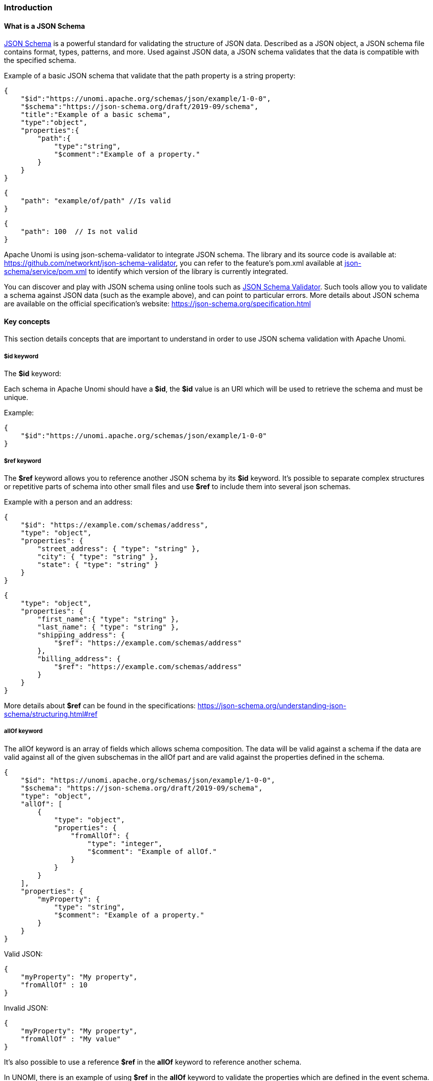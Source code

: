 //
// Licensed under the Apache License, Version 2.0 (the "License");
// you may not use this file except in compliance with the License.
// You may obtain a copy of the License at
//
//      http://www.apache.org/licenses/LICENSE-2.0
//
// Unless required by applicable law or agreed to in writing, software
// distributed under the License is distributed on an "AS IS" BASIS,
// WITHOUT WARRANTIES OR CONDITIONS OF ANY KIND, either express or implied.
// See the License for the specific language governing permissions and
// limitations under the License.
//

=== Introduction

==== What is a JSON Schema

https://json-schema.org/specification.html[JSON Schema] is a powerful standard for validating the structure of JSON data.
Described as a JSON object, a JSON schema file contains format, types, patterns, and more.
Used against JSON data, a JSON schema validates that the data is compatible with the specified schema.

Example of a basic JSON schema that validate that the path property is a string property:

[source]
----
{
    "$id":"https://unomi.apache.org/schemas/json/example/1-0-0",
    "$schema":"https://json-schema.org/draft/2019-09/schema",
    "title":"Example of a basic schema",
    "type":"object",
    "properties":{
        "path":{
            "type":"string",
            "$comment":"Example of a property."
        }
    }
}
----

[source]
----
{
    "path": "example/of/path" //Is valid
}
----

[source]
----
{
    "path": 100  // Is not valid
}
----

Apache Unomi is using json-schema-validator to integrate JSON schema.
The library and its source code is available at: https://github.com/networknt/json-schema-validator[https://github.com/networknt/json-schema-validator], you can refer to the feature’s pom.xml available at https://github.com/apache/unomi/blob/master/extensions/json-schema/services/pom.xml#L35[json-schema/service/pom.xml] to identify which version of the library is currently integrated.

You can discover and play with JSON schema using online tools such as https://www.jsonschemavalidator.net/[JSON Schema Validator].
Such tools allow you to validate a schema against JSON data (such as the example above), and can point to particular errors.
More details about JSON schema are available on the official specification’s website: https://json-schema.org/specification.html[https://json-schema.org/specification.html]

==== Key concepts

This section details concepts that are important to understand in order to use JSON schema validation with Apache Unomi.

===== $id keyword

The *$id* keyword:

Each schema in Apache Unomi should have a *$id*, the *$id* value is an URI which will be used to retrieve the schema and must be unique.

Example:

[source]
----
{
    "$id":"https://unomi.apache.org/schemas/json/example/1-0-0"
}
----

===== $ref keyword

The *$ref* keyword allows you to reference another JSON schema by its *$id* keyword.
It’s possible to separate complex structures or repetitive parts of schema into other small files and use *$ref* to include them into several json schemas.

Example with a person and an address:

[source]
----
{
    "$id": "https://example.com/schemas/address",
    "type": "object",
    "properties": {
        "street_address": { "type": "string" },
        "city": { "type": "string" },
        "state": { "type": "string" }
    }
}
----

[source]
----
{
    "type": "object",
    "properties": {
        "first_name":{ "type": "string" },
        "last_name": { "type": "string" },
        "shipping_address": {
            "$ref": "https://example.com/schemas/address"
        },
        "billing_address": {
            "$ref": "https://example.com/schemas/address"
        }
    }
}
----

More details about *$ref* can be found in the specifications: https://json-schema.org/understanding-json-schema/structuring.html#ref[https://json-schema.org/understanding-json-schema/structuring.html#ref]

===== allOf keyword

The allOf keyword is an array of fields which allows schema composition.
The data will be valid against a schema if the data are valid against all of the given subschemas in the allOf part and are valid against the properties defined in the schema.

[source]
----
{
    "$id": "https://unomi.apache.org/schemas/json/example/1-0-0",
    "$schema": "https://json-schema.org/draft/2019-09/schema",
    "type": "object",
    "allOf": [
        {
            "type": "object",
            "properties": {
                "fromAllOf": {
                    "type": "integer",
                    "$comment": "Example of allOf."
                }
            }
        }
    ],
    "properties": {
        "myProperty": {
            "type": "string",
            "$comment": "Example of a property."
        }
    }
}
----

Valid JSON:

[source]
----
{
    "myProperty": "My property",
    "fromAllOf" : 10
}
----

Invalid JSON:

[source]
----
{
    "myProperty": "My property",
    "fromAllOf" : "My value"
}
----

It’s also possible to use a reference *$ref* in the *allOf* keyword to reference another schema.

In UNOMI, there is an example of using *$ref* in the *allOf* keyword to validate the properties which are defined in the event schema.
This schema contains properties common to all events.
It’s done in the the view event schema.
The file can be found on github: https://github.com/apache/unomi/blob/master/extensions/json-schema/services/src/main/resources/META-INF/cxs/schemas/events/view/view.json#L13[view.json]
More details about allOf can be found in the specifications: https://json-schema.org/understanding-json-schema/reference/combining.html#allof[https://json-schema.org/understanding-json-schema/reference/combining.html#allof]

===== unevaluatedProperties keyword

The *unevaluatedProperties* keyword is useful for schema composition.
This keyword is similar to *additionalProperties* except that it can recognize properties declared in sub schemas.
When setting the *unevaluatedProperties* value to *false*, the properties which are not present in the properties part and are not present in the sub schemas will be considered as invalid.

Example with the following schema:

[source]
----
{
    "$id": "https://unomi.apache.org/schemas/json/example/1-0-0",
    "$schema": "https://json-schema.org/draft/2019-09/schema",
    "type": "object",
    "allOf": [
        {
            "$ref": "https://unomi.apache.org/schemas/json/subschema/1-0-0"
        }
    ],
    "properties": {
        "myProperty": {
            "type": "string",
            "$comment": "Example of a property."
        }
    },
    "unevaluatedProperties": false
}
----

Sub schema:

[source]
----
{
    "$id": "https://unomi.apache.org/schemas/json/subschema/1-0-0",
    "$schema": "https://json-schema.org/draft/2019-09/schema",
    "type": "object",
    "properties": {
        "fromAllOf": {
            "type": "string",
            "$comment": "Example of allOf."
        }
    }
}
----

With the following data, the validation will fail because the property *myNewProperty* is not defined neither the *properties* part nor the *allOf* part.

[source]
----
{
    "myProperty": "My property",
    "fromAllOf" : 10,
    "myNewProperty": "another one" //Not valid
}
----

==== How are JSON Schema used in Unomi

JSON Schema is used in UNOMI to validate the data coming from the two public endpoints */contextRequest* and */eventCollector*.
Both endpoints have a custom deserializer which will begin by validating the payload of the request, then will filter invalid events present in this payload.
If an event is not valid it will not be processed by the system.
The internal events are not validated by JSON schema as they are not sent through the public endpoints.

In UNOMI, each event type must have an associated JSON schema.
To validate an event, UNOMI will search for a schema in which the target of the schema is *events*, and with the name of the schema matching the event type.

A custom keyword named *self* has to be present in the JSON schemas to store the information related to each schema.
The following example is the *self* part of the view event JSON schema.
Having the target set to *events* and the name set to *view*, this schema will be used to validate the events of type *view*.

[source]
----
…
"self":{
    "vendor":"org.apache.unomi",
    "target" : "events",
    "name": "view",
    "format":"jsonschema",
    "version":"1-0-0"
},
…
----

Link to the schema on github: https://github.com/apache/unomi/blob/master/extensions/json-schema/services/src/main/resources/META-INF/cxs/schemas/events/view/view.json[view.json].

A set of predefined schema are present in UNOMI, these schemas can be found under the folder : https://github.com/apache/unomi/tree/master/extensions/json-schema/services/src/main/resources/META-INF/cxs/schemas[extensions/json-schema/services/src/main/resources/META-INF/cxs/schemas].

These schemas will be loaded in memory at startup.
Each schema where the *target* value is set to *events*, will be used to validate events.
The others are simply used as part of JSON schema or can be used in additional JSON schemas.

It’s possible to add JSON schema to validate your own event by using the API, the explanations to manage JSON schema through the API are
in the <<Create / update a JSON schema to validate an event, Create / update a JSON schema to validate an event>> section.

Contrary to the predefined schemas, the schemas added through the API will be persisted in elasticsearch in the jsonSchema index.
Schemas persisted in Elasticsearch do not need a restart of the platform to reflect changes.

Process of creation of schemas:

image::process-creation-schema.png[pdfwidth=35%,align=center]

